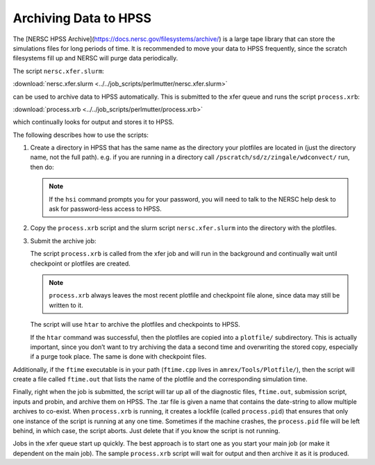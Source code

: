 
Archiving Data to HPSS
======================

The [NERSC HPSS Archive](https://docs.nersc.gov/filesystems/archive/)
is a large tape library that can store the simulations files for long
periods of time.  It is recommended to move your data to HPSS
frequently, since the scratch filesystems fill up and NERSC will purge
data periodically.


The script ``nersc.xfer.slurm``:

:download:`nersc.xfer.slurm <../../job_scripts/perlmutter/nersc.xfer.slurm>`

can be used to archive data to
HPSS automatically. This is submitted to the xfer queue and runs the
script ``process.xrb``:

:download:`process.xrb <../../job_scripts/perlmutter/process.xrb>`

which continually looks for output and stores
it to HPSS.

The following describes how to use the scripts:

1. Create a directory in HPSS that has the same
   name as the directory your plotfiles are located in
   (just the directory name, not the full path). e.g. if you are running in a directory call
   ``/pscratch/sd/z/zingale/wdconvect/`` run, then do:

   .. prompt:: bash

      hsi
      mkdir wdconvect_run

   .. note::

      If the ``hsi`` command prompts you for your password, you will need
      to talk to the NERSC help desk to ask for password-less access to
      HPSS.

2. Copy the ``process.xrb`` script and the slurm script ``nersc.xfer.slurm``
   into the directory with the plotfiles.

3. Submit the archive job:

   .. prompt:: bash

      sbatch nersc.xfer.slurm

   The script ``process.xrb`` is called from the xfer job and will run in
   the background and continually wait until checkpoint or plotfiles are
   created.

   .. note::

      ``process.xrb`` always leaves the most recent plotfile and checkpoint file alone, since
      data may still be written to it.

   The script will use ``htar`` to archive the plotfiles and
   checkpoints to HPSS.

   If the ``htar`` command was successful, then the plotfiles are
   copied into a ``plotfile/`` subdirectory. This is actually important,
   since you don’t want to try archiving the data a second time and
   overwriting the stored copy, especially if a purge took place. The
   same is done with checkpoint files.


Additionally, if the ``ftime`` executable is in your path
(``ftime.cpp`` lives in ``amrex/Tools/Plotfile/``), then
the script will create a file called ``ftime.out`` that lists the name
of the plotfile and the corresponding simulation time.

Finally, right when the job is submitted, the script will tar up all
of the diagnostic files, ``ftime.out``, submission script, inputs and
probin, and archive them on HPSS. The .tar file is given a name that
contains the date-string to allow multiple archives to co-exist.  When
``process.xrb`` is running, it creates a lockfile (called
``process.pid``) that ensures that only one instance of the script is
running at any one time. Sometimes if the machine crashes, the
``process.pid`` file will be left behind, in which case, the script
aborts. Just delete that if you know the script is not running.

Jobs in the xfer queue start up quickly. The best approach is to start
one as you start your main job (or make it dependent on the main
job). The sample ``process.xrb`` script will wait for output and then
archive it as it is produced.

